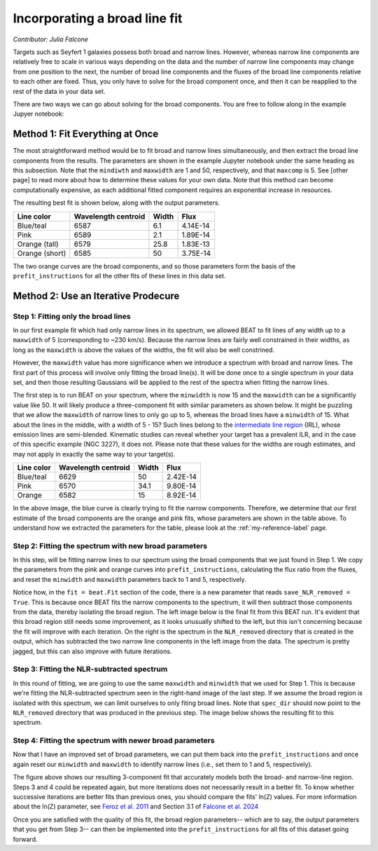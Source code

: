 Incorporating a broad line fit
======
*Contributor: Julia Falcone*


Targets such as Seyfert 1 galaxies possess both broad and narrow lines. However, whereas narrow line components are relatively free to scale in various ways depending on the data and the number of narrow line components may change from one position to the next, the number of broad line components and the fluxes of the broad line components relative to each other are fixed. Thus, you only have to solve for the broad component once, and then it can be reapplied to the rest of the data in your data set.

There are two ways we can go about solving for the broad components. You are free to follow along in the example Jupyer notebook:

Method 1: Fit Everything at Once
-------

The most straightforward method would be to fit broad and narrow lines simultaneously, and then extract the broad line components from the results. The parameters are shown in the example Jupyter notebook under the same heading as this subsection. Note that the ``mindiwth`` and ``maxwidth`` are 1 and 50, respectively, and that ``maxcomp`` is 5. See [other page] to read more about how to determine these values for your own data. Note that this method can become computationally expensive, as each additional fitted component requires an exponential increase in resources.

The resulting best fit is shown below, along with the output parameters.

.. image:: ../build/html/_images/beat-broadandnarrow.png
  :width: 700
  :alt: figure of emission line fit

.. list-table:: 
   :header-rows: 1

   * - Line color
     - Wavelength centroid
     - Width
     - Flux
   * - Blue/teal
     - 6587
     - 6.1
     - 4.14E-14
   * - Pink
     - 6589
     - 2.1
     - 1.89E-14
   * - Orange (tall)
     - 6579
     - 25.8
     - 1.83E-13
   * - Orange (short)
     - 6585
     - 50
     - 3.75E-14
       

The two orange curves are the broad components, and so those parameters form the basis of the ``prefit_instructions`` for all the other fits of these lines in this data set.

Method 2: Use an Iterative Prodecure
-------

Step 1: Fitting only the broad lines
^^^^^^^^^^^^^^^^^^^^^^^^^^^^^^^^^^^^
In our first example fit which had only narrow lines in its spectrum, we allowed BEAT to fit lines of any width up to a ``maxwidth`` of 5 (corresponding to ~230 km/s). Because the narrow lines are fairly well constrained in their widths, as long as the ``maxwidth`` is above the values of the widths, the fit will also be well constrined.

However, the ``maxwidth`` value has more significance when we introduce a spectrum with broad and narrow lines. The first part of this process will involve only fitting the broad line(s). It will be done once to a single spectrum in your data set, and then those resulting Gaussians will be applied to the rest of the spectra when fitting the narrow lines. 

The first step is to run BEAT on your spectrum, where the ``minwidth`` is now 15 and the ``maxwidth`` can be a significantly value like 50. It will likely produce a three-component fit with similar parameters as shown below. It might be puzzling that we allow the ``maxwidth`` of narrow lines to only go up to 5, whereas the broad lines have a ``minwidth`` of 15. What about the lines in the middle, with a width of 5 - 15? Such lines belong to the `intermediate line region <https://arxiv.org/pdf/1709.07393>`_ (IRL), whose emission lines are semi-blended. Kinematic studies can reveal whether your target has a prevalent ILR, and in the case of this specific example (NGC 3227), it does not. Please note that these values for the widths are rough estimates, and may not apply in exactly the same way to your target(s). 

.. image:: ../build/html/_images/broadfit_step1.jpg
  :width: 700
  :alt: figure of emission line fit


.. list-table:: 
   :header-rows: 1

   * - Line color
     - Wavelength centroid
     - Width
     - Flux
   * - Blue/teal
     - 6629
     - 50
     - 2.42E-14
   * - Pink
     - 6570
     - 34.1
     - 9.80E-14
   * - Orange
     - 6582
     - 15
     - 8.92E-14

In the above image, the blue curve is clearly trying to fit the narrow components. Therefore, we determine that our first estimate of the broad components are the orange and pink fits, whose parameters are shown in the table above. To understand how we extracted the parameters for the table, please look at the :ref:`my-reference-label` page.

Step 2: Fitting the spectrum with new broad parameters
^^^^^^^^^^^^^^^^^^^^^^^^^^^^^^^^^^^^

In this step, will be fitting narrow lines to our spectrum using the broad components that we just found in Step 1. We copy the parameters from the pink and orange curves into ``prefit_instructions``, calculating the flux ratio from the fluxes, and reset the ``minwidth`` and ``maxwidth`` parameters back to 1 and 5, respectively. 

Notice how, in the ``fit = beat.Fit`` section of the code, there is a new parameter that reads ``save_NLR_removed = True``. This is because once BEAT fits the narrow components to the spectrum, it will then subtract those components from the data, thereby isolating the broad region. The left image below is the final fit from this BEAT run. It's evident that this broad region still needs some improvement, as it looks unusually shifted to the left, but this isn't concerning because the fit will improve with each iteration. On the right is the spectrum in the ``NLR_removed`` directory that is created in the output, which has subtracted the two narrow line components in the left image from the data. The spectrum is pretty jagged, but this can also improve with future iterations.  

.. image:: ../build/html/_images/beat-firstNLRremoved.png
  :width: 700
  :alt: figure of emission line fit


Step 3: Fitting the NLR-subtracted spectrum
^^^^^^^^^^^^^^^^^^^^^^^^^^^^^^^^^^^^

In this round of fitting, we are going to use the same ``maxwidth`` and ``minwidth`` that we used for Step 1. This is because we're fitting the NLR-subtracted spectrum seen in the right-hand image of the last step. If we assume the broad region is isolated with this spectrum, we can limit ourselves to only fiting broad lines. Note that ``spec_dir`` should now point to the ``NLR_removed`` directory that was produced in the previous step. The image below shows the resulting fit to this spectrum.

.. image:: ../build/html/_images/broadonlyfit.png
  :width: 700
  :alt: figure of emission line fit

Step 4: Fitting the spectrum with newer broad parameters
^^^^^^^^^^^^^^^^^^^^^^^^^^^^^^^^^^^^

Now that I have an improved set of broad parameters, we can put them back into the ``prefit_instructions`` and once again reset our ``minwidth`` and ``maxwidth`` to identify narrow lines (i.e., set them to 1 and 5, respectively).

.. image:: ../build/html/_images/beat-step4.png
  :width: 700
  :alt: figure of emission line fit


The figure above shows our resulting 3-component fit that accurately models both the broad- and narrow-line region. Steps 3 and 4 could be repeated again, but more iterations does not necessarily result in a better fit. To know whether successive iterations are better fits than previous ones, you should compare the fits' ln(Z) values. For more information about the ln(Z) parameter, see `Feroz et al. 2011 <https://ui.adsabs.harvard.edu/abs/2011MNRAS.415.3462F/abstract>`_ and Section 3.1 of `Falcone et al. 2024 <https://ui.adsabs.harvard.edu/abs/2024ApJ...971...17F/abstract/>`_ 

Once you are satisfied with the quality of this fit, the broad region parameters-- which are to say, the output parameters that you get from Step 3-- can then be implemented into the ``prefit_instructions`` for all fits of this dataset going forward. 